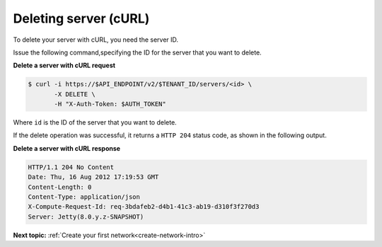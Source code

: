 .. _deleting-server-with-curl:

Deleting server (cURL)
~~~~~~~~~~~~~~~~~~~~~~

To delete your server with cURL, you need the server ID.

Issue the following command,specifying the ID for the server that you want to delete.

**Delete a server with cURL request**

.. code::

   $ curl -i https://$API_ENDPOINT/v2/$TENANT_ID/servers/<id> \
          -X DELETE \
          -H "X-Auth-Token: $AUTH_TOKEN"

Where ``id`` is the ID of the server that you want to delete.


If the delete operation was successful, it returns a ``HTTP 204`` status code, as shown in
the following output.

**Delete a server with cURL response**

.. code::

   HTTP/1.1 204 No Content
   Date: Thu, 16 Aug 2012 17:19:53 GMT
   Content-Length: 0
   Content-Type: application/json
   X-Compute-Request-Id: req-3bdafeb2-d4b1-41c3-ab19-d310f3f270d3
   Server: Jetty(8.0.y.z-SNAPSHOT)

**Next topic:** :ref:`Create your first network<create-network-intro>`

